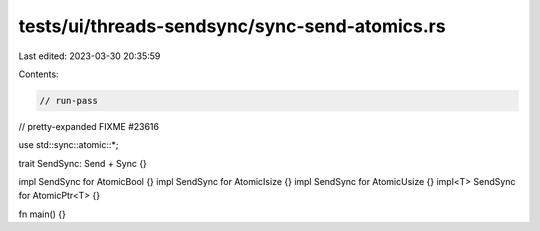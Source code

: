 tests/ui/threads-sendsync/sync-send-atomics.rs
==============================================

Last edited: 2023-03-30 20:35:59

Contents:

.. code-block:: rs

    // run-pass

// pretty-expanded FIXME #23616

use std::sync::atomic::*;

trait SendSync: Send + Sync {}

impl SendSync for AtomicBool {}
impl SendSync for AtomicIsize {}
impl SendSync for AtomicUsize {}
impl<T> SendSync for AtomicPtr<T> {}

fn main() {}


